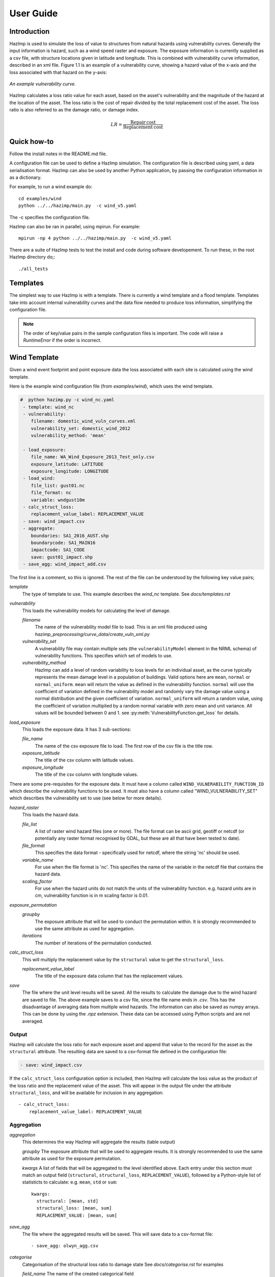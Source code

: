 ==========
User Guide
==========

Introduction
------------
HazImp is used to simulate the loss of value to structures from natural hazards
using vulnerability curves.  Generally the input information is hazard, such as
a wind speed raster and exposure. The exposure information is currently
supplied as a csv file, with structure locations given in latitude and
longitude. This is combined with vulnerability curve information, described in
an xml file. Figure 1.1 is an example of a vulnerability curve, showing a hazard
value of the x-axis and the loss associated with that hazard on the y-axis:

.. figure:: ../examples/diagrams/example_vuln_curve.png
   :align: center

   *An example vulnerability curve.*

HazImp calculates a loss ratio value for each asset, based on the asset's
vulnerability and the magnitude of the hazard at the location of the asset. The
loss ratio is the cost of repair divided by the total replacement cost of the
asset. The loss ratio is also referred to as the damage ratio, or damage index.

.. math::

    LR = \frac{\mathrm{Repair\: cost}}{\mathrm{Replacement\: cost}}


Quick how-to
------------
Follow the install notes in the README.md file.

A configuration file can be used to define a HazImp simulation. The
configuration file is described using yaml, a data serialisation
format. HazImp can also be used by another Python application, by
passing the configuration information in as a dictionary. 

For example, to run a wind example do::

     cd examples/wind
     python ../../hazimp/main.py  -c wind_v5.yaml


The -c specifies the configuration file.

HazImp can also be ran in parallel, using mpirun. For example::

     mpirun -np 4 python ../../hazimp/main.py  -c wind_v5.yaml
 

There are a suite of HazImp tests to test the install and code during
software developement. To run these, in the root HazImp directory
do;::

    ./all_tests



Templates
---------

The simplest way to use HazImp is with a template. There is currently
a wind template and a flood template. Templates take into account internal 
vulnerability curves and the data flow needed to produce loss information,
simplifying the configuration file.

.. NOTE::
   The order of key/value pairs in the sample configuration files is important.
   The code will raise a `RuntimeError` if the order is incorrect.


Wind Template
-------------

Given a wind event footprint and point exposure data the loss
associated with each site is calculated using the wind template.  

Here is the example wind configuration file (from `examples/wind`),
which uses the wind template.

.. code-block:: yaml

     #  python hazimp.py -c wind_nc.yaml
      - template: wind_nc
      - vulnerability:
         filename: domestic_wind_vuln_curves.xml
         vulnerability_set: domestic_wind_2012
         vulnerability_method: 'mean'

      - load_exposure:
         file_name: WA_Wind_Exposure_2013_Test_only.csv
         exposure_latitude: LATITUDE
         exposure_longitude: LONGITUDE
      - load_wind: 
         file_list: gust01.nc 
         file_format: nc
         variable: wndgust10m
      - calc_struct_loss:
         replacement_value_label: REPLACEMENT_VALUE
      - save: wind_impact.csv
      - aggregate:
         boundaries: SA1_2016_AUST.shp
         boundarycode: SA1_MAIN16
         impactcode: SA1_CODE
         save: gust01_impact.shp
      - save_agg: wind_impact_add.csv

The first line is a comment, so this is ignored.
The rest of the file can be understood by the following key value pairs; 

*template*
    The type of template to use.  This example describes the *wind_nc* template.
    See `docs/templates.rst`

*vulnerability*
    This loads the vulnerability models for calculating the level of damage.

    *filename* 
        The name of the vulnerability model file to load. This is an xml
        file produced using `hazimp_preprocessing/curve_data/create_vuln_xml.py`

    *vulnerability_set*
        A vulnerability file may contain multiple sets (the
        ``vulnerabilityModel`` element in the NRML schema) of vulnerability 
        functions. This specifies which set of models to use.

    *vulnerability_method*
        HazImp can add a level of random variability to loss levels for an
        individual asset, as the curve typically represents the mean damage 
        level in a population of buildings. Valid options here are ``mean``,
        ``normal`` or ``normal_uniform``. ``mean`` will return the value as 
        defined in the vulnerability function. ``normal`` will use the 
        coefficient of variation defined in the vulnerability model and 
        randomly vary the damage value using a normal distribution and the 
        given coefficient of variation. ``normal_uniform`` will return a random value,
        using the coefficient of variation multiplied by a random normal
        variable with zero mean and unit variance. All values will be bounded
        between 0 and 1. see :py:meth:`VulnerabilityFunction.get_loss` for details.

*load_exposure*
    This loads the exposure data. It has 3 sub-sections:

    *file_name*
        The name of the csv exposure file to load. The first row of the csv
        file is the title row.
    
    *exposure_latitude*
        The title of the csv column with latitude values.

    *exposure_longitude*
        The title of the csv column with longitude values.

There are some pre-requisites for the exposure data. It must have a column
called ``WIND_VULNERABILITY_FUNCTION_ID`` which describe the vulnerability
functions to be used. It must also have a column called "WIND_VULNERABILITY_SET"
which describes the vulnerability set to use (see below for more details).

*hazard_raster*
    This loads the hazard data.

    *file_list*
        A list of raster wind hazard files (one or more). The file format can be
        ascii grid, geotiff or netcdf (or potentially any raster format
        recognised by GDAL, but these are all that have been tested to date).

    *file_format* 
        This specifies the data format - specifically used for netcdf, where the
        string 'nc' should be used.

    *variable_name*
        For use when the file format is 'nc'. This specifies the name of the
        variable in the netcdf file that contains the hazard data. 

    *scaling_factor*
        For use when the hazard units do not match the units of the vulnerability 
        function. e.g. hazard units are in cm, vulnerability function is in m
        scaling factor is 0.01.

*exposure_permutation*
    *groupby* 
        The exposure attribute that will be used to conduct the permutation
        within. It is strongly recommended to use the same attribute as
        used for aggregation.
    
    *iterations*
        The number of iterations of the permutation conducted.

*calc_struct_loss*
    This will multiply the replacement value by the ``structural`` value
    to get the ``structural_loss``.

    *replacement_value_label*
        The title of the exposure data column that has the replacement values.

*save*
    The file where the unit level results will be saved.  All the results to calculate the
    damage due to the wind hazard are saved to file. The above example saves to
    a csv file, since the file name ends in *.csv*.  This has the disadvantage
    of averaging data from multiple wind hazards.  The information can also be
    saved as numpy arrays.  This can be done by using the *.npz* extension.
    These data can be accessed using Python scripts and are not averaged.

Output
~~~~~~

HazImp will calculate the loss ratio for each exposure asset and append that
value to the record for the asset as the ``structural`` attribute. The resulting
data are saved to a csv-format file defined in the configuration file:

.. code-block:: yaml

      - save: wind_impact.csv

If the ``calc_struct_loss`` configuration option is included, then HazImp will
calculate the loss value as the product of the loss ratio and the replacement
value of the asset. This will appear in the output file under the attribute
``structural_loss``, and will be available for inclusion in any aggregation::

      - calc_struct_loss:
          replacement_value_label: REPLACEMENT_VALUE


Aggregation
~~~~~~~~~~~

*aggregation*
    This determines the way HazImp will aggregate the results (table output)
    
    *groupby* 
    The exposure attribute that will be used to aggregate
    results. It is strongly recommended to use the same attribute as
    used for the exposure permutation.

    *kwargs* 
    A list of fields that will be aggregated to the level
    identified above. Each entry under this section must match an
    output field (``structural``, ``structural_loss``,
    ``REPLACEMENT_VALUE``), followed by a Python-style list of
    statisticts to calculate: e.g. ``mean``, ``std`` or ``sum``::

      kwargs: 
        structural: [mean, std]
        structural_loss: [mean, sum]
        REPLACEMENT_VALUE: [mean, sum]

*save_agg*
    The file where the aggregated results will be saved. This will save data to
    a csv-format file::

    - save_agg: olwyn_agg.csv

*categorise*
    Categorisation of the structural loss ratio to damage state
    See `docs/categorise.rst` for examples

    *field_name*
    The name of the created categorical field

    *bins*
    Monotonically increasing array of bin edges, including the rightmost 
    edge, allowing for non-uniform bin widths. There must be 
    (number of labels) + 1 values, and range from 0.0 to 1.0.

    *labels*
    Specifies the labels for the bins

*aggregate* 
    This determines the way HazImp will aggregate results (spatial output)
   
   *boundaries*
   Name of geospatial dataset that contains geographical boundaries
   to use for aggregation. file format options *.shp*, *.json*, *.geojson*, *.gpkg*
   
   *boundarycode*
   Field name in the boundaries geospatial dataset

   *impactcode*
   field name in the dataframe to aggregate

   *filename*
   destination file name for the aggregated spatial output
   file format options *.shp*, *.json*, *.geojson*, *.gpkg*

   *categories*
   Boolean option (True or False) to add columns for the number of buildings 
   in each damage state defined in the 'Damage state' attribute. This 
   requires that a 'categorise` job has been included in the pipeline, 
   which in turn requires the bins and labels to be defined in the job 
   configuration file.

   *fields*
   A dictionary with column names from the dataframe with lists of 
   aggregation functions to apply to the columns
   For example:

      - Fields:
          structural: [mean]
          structural_upper: [mean]
          'Damage state': [size]


Flood Template - Structural Damage
----------------------------------

The structural damage flood template is very similar to the wind template.
This is an example structural damage flood template;::

    #  python ../../hazimp/hazimp.py -c list_flood_v2.yaml
    # Don't have a scenario test automatically run this.
    # Since the file location is not absolute,
    - template: flood_fabric_v2
    - vulnerability:
        filename: fabric_flood_vul_curve.xml
        vulnearbility_set: structural_domestic_flood_2012
    - floor_height_(m): .3
    - load_exposure:
        file_name:  small_exposure.csv
        exposure_latitude: LATITUDE
        exposure_longitude: LONGITUDE
    - hazard_raster:  depth_small_synthetic.txt
    - calc_struct_loss:
        replacement_value_label: REPLACEMENT_VALUE
    - save: flood_impact.csv

The first 4 lines are comments, so they are ignored. The new key value
pairs are;

*floor_height_(m)*
    This is used to calculate the water depth above ground floor, 
    assuming a fixed floor height for all assets;
    water depth(m) - floor height(m) = water depth above ground floor(m)

*hazard_raster*
    A list of ascii grid hazard files to load or a single file.  The file
    format is grid ascii.  The values in the file must be
    ``water depth(m)``, since that is the axis of the
    vulnerability curves.


Vulnerability functions
-----------------------

See the :ref:`vulnerability` section for guidance on preparing vulnerability functions
for use in HazImp.


Provenance tracking
-------------------

The provenance of information used in generating an impact analysis is tracked
using the `Prov <https://prov.readthedocs.io/en/latest/>`_ module. This
information is stored in an xml-format file alongside the other output files. A
graphical representation of the connections between the components is also
created.

Contributions to the code base should incorporate appropriate provenance
statements to ensure consistency.
